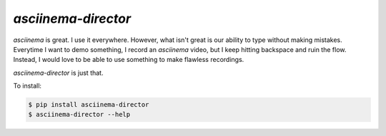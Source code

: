 ---------------------
`asciinema-director`
---------------------

`asciinema` is great. I use it everywhere. However, what isn't great is
our ability to type without making mistakes. Everytime I want to demo
something, I record an `asciinema` video, but I keep hitting backspace and
ruin the flow. Instead, I would love to be able to use something to make
flawless recordings.

`asciinema-director` is just that.

To install:

.. code:: bash

    $ pip install asciinema-director
    $ asciinema-director --help
